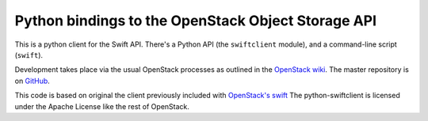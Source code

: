 Python bindings to the OpenStack Object Storage API
===================================================

This is a python client for the Swift API. There's a Python API (the
``swiftclient`` module), and a command-line script (``swift``).

Development takes place via the usual OpenStack processes as outlined
in the `OpenStack wiki`__.  The master repository is on GitHub__.

__ http://wiki.openstack.org/HowToContribute
__ http://github.com/openstack/python-swiftclient

This code is based on original the client previously included with
`OpenStack's swift`__ The python-swiftclient is licensed under the
Apache License like the rest of OpenStack.

__ http://github.com/openstack/swift

.. contents:: Contents:
   :local:
